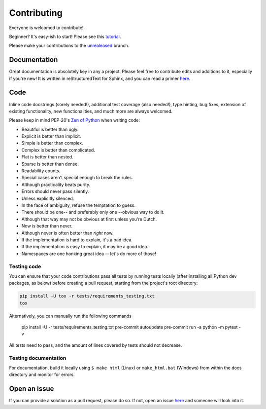 ============
Contributing
============

|contributors|

.. |contributors| image:: https://img.shields.io/github/contributors/mborsetti/webchanges
    :target: https://www.github.com/mborsetti/webchanges
    :alt: contributors

Everyone is welcomed to contribute!

Beginner? It's easy-ish to start! Please see this `tutorial
<https://github.com/firstcontributions/first-contributions/blob/master/README.md>`__.

Please make your contributions to the `unrealeased <https://github.com/mborsetti/webchanges/tree/unreleased>`__ branch.

Documentation
-------------
Great documentation is absolutely key in any a project.  Please feel free to contribute edits and additions to it,
especially if you're new!  It is written in reStructuredText for Sphinx, and you can read a primer `here
<https://www.sphinx-doc.org/en/master/usage/restructuredtext/basics.html>`__.

Code
----
Inline code docstrings (sorely needed!), additional test coverage (also needed!), type hinting, bug fixes, extension of
existing functionality, new functionalities, and much more are always welcomed.

Please keep in mind PEP-20's `Zen of Python <https://www.python.org/dev/peps/pep-0020/>`__ when writing code:

- Beautiful is better than ugly.
- Explicit is better than implicit.
- Simple is better than complex.
- Complex is better than complicated.
- Flat is better than nested.
- Sparse is better than dense.
- Readability counts.
- Special cases aren't special enough to break the rules.
- Although practicality beats purity.
- Errors should never pass silently.
- Unless explicitly silenced.
- In the face of ambiguity, refuse the temptation to guess.
- There should be one-- and preferably only one --obvious way to do it.
- Although that way may not be obvious at first unless you're Dutch.
- Now is better than never.
- Although never is often better than *right* now.
- If the implementation is hard to explain, it's a bad idea.
- If the implementation is easy to explain, it may be a good idea.
- Namespaces are one honking great idea -- let's do more of those!


Testing code
~~~~~~~~~~~~
You can ensure that your code contributions pass all tests by running tests locally (after installing all Python dev
packages, as below) before creating a pull request, starting from the project's root directory:

.. code-block:: bash

   pip install -U tox -r tests/requirements_testing.txt
   tox

Alternatively, you can manually run the following commands

   pip install -U -r tests/requirements_testing.txt
   pre-commit autoupdate
   pre-commit run -a
   python -m pytest -v

All tests need to pass, and the amount of lines covered by tests should not decrease.

Testing documentation
~~~~~~~~~~~~~~~~~~~~~
For documentation, build it locally using ``$ make html`` (Linux) or ``make_html.bat`` (Windows) from within the docs
directory and monitor for errors.

Open an issue
-------------
If you can provide a solution as a pull request, please do so. If not, open an issue `here
<https://github.com/mborsetti/webchanges/issues>`__ and someone will look into it.
